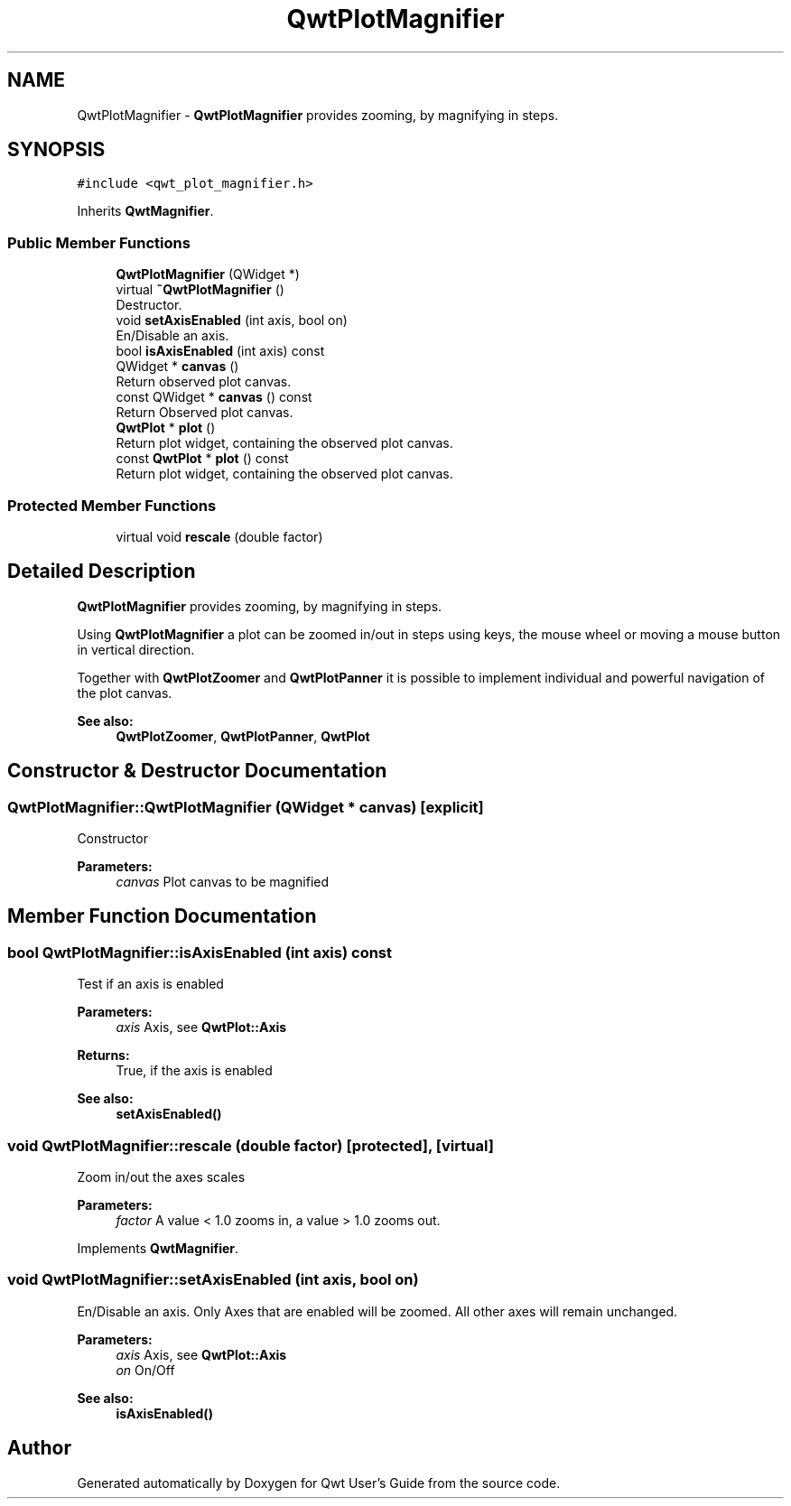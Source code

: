 .TH "QwtPlotMagnifier" 3 "Wed Jan 2 2019" "Version 6.1.4" "Qwt User's Guide" \" -*- nroff -*-
.ad l
.nh
.SH NAME
QwtPlotMagnifier \- \fBQwtPlotMagnifier\fP provides zooming, by magnifying in steps\&.  

.SH SYNOPSIS
.br
.PP
.PP
\fC#include <qwt_plot_magnifier\&.h>\fP
.PP
Inherits \fBQwtMagnifier\fP\&.
.SS "Public Member Functions"

.in +1c
.ti -1c
.RI "\fBQwtPlotMagnifier\fP (QWidget *)"
.br
.ti -1c
.RI "virtual \fB~QwtPlotMagnifier\fP ()"
.br
.RI "Destructor\&. "
.ti -1c
.RI "void \fBsetAxisEnabled\fP (int axis, bool on)"
.br
.RI "En/Disable an axis\&. "
.ti -1c
.RI "bool \fBisAxisEnabled\fP (int axis) const"
.br
.ti -1c
.RI "QWidget * \fBcanvas\fP ()"
.br
.RI "Return observed plot canvas\&. "
.ti -1c
.RI "const QWidget * \fBcanvas\fP () const"
.br
.RI "Return Observed plot canvas\&. "
.ti -1c
.RI "\fBQwtPlot\fP * \fBplot\fP ()"
.br
.RI "Return plot widget, containing the observed plot canvas\&. "
.ti -1c
.RI "const \fBQwtPlot\fP * \fBplot\fP () const"
.br
.RI "Return plot widget, containing the observed plot canvas\&. "
.in -1c
.SS "Protected Member Functions"

.in +1c
.ti -1c
.RI "virtual void \fBrescale\fP (double factor)"
.br
.in -1c
.SH "Detailed Description"
.PP 
\fBQwtPlotMagnifier\fP provides zooming, by magnifying in steps\&. 

Using \fBQwtPlotMagnifier\fP a plot can be zoomed in/out in steps using keys, the mouse wheel or moving a mouse button in vertical direction\&.
.PP
Together with \fBQwtPlotZoomer\fP and \fBQwtPlotPanner\fP it is possible to implement individual and powerful navigation of the plot canvas\&.
.PP
\fBSee also:\fP
.RS 4
\fBQwtPlotZoomer\fP, \fBQwtPlotPanner\fP, \fBQwtPlot\fP 
.RE
.PP

.SH "Constructor & Destructor Documentation"
.PP 
.SS "QwtPlotMagnifier::QwtPlotMagnifier (QWidget * canvas)\fC [explicit]\fP"
Constructor 
.PP
\fBParameters:\fP
.RS 4
\fIcanvas\fP Plot canvas to be magnified 
.RE
.PP

.SH "Member Function Documentation"
.PP 
.SS "bool QwtPlotMagnifier::isAxisEnabled (int axis) const"
Test if an axis is enabled
.PP
\fBParameters:\fP
.RS 4
\fIaxis\fP Axis, see \fBQwtPlot::Axis\fP 
.RE
.PP
\fBReturns:\fP
.RS 4
True, if the axis is enabled
.RE
.PP
\fBSee also:\fP
.RS 4
\fBsetAxisEnabled()\fP 
.RE
.PP

.SS "void QwtPlotMagnifier::rescale (double factor)\fC [protected]\fP, \fC [virtual]\fP"
Zoom in/out the axes scales 
.PP
\fBParameters:\fP
.RS 4
\fIfactor\fP A value < 1\&.0 zooms in, a value > 1\&.0 zooms out\&. 
.RE
.PP

.PP
Implements \fBQwtMagnifier\fP\&.
.SS "void QwtPlotMagnifier::setAxisEnabled (int axis, bool on)"

.PP
En/Disable an axis\&. Only Axes that are enabled will be zoomed\&. All other axes will remain unchanged\&.
.PP
\fBParameters:\fP
.RS 4
\fIaxis\fP Axis, see \fBQwtPlot::Axis\fP 
.br
\fIon\fP On/Off
.RE
.PP
\fBSee also:\fP
.RS 4
\fBisAxisEnabled()\fP 
.RE
.PP


.SH "Author"
.PP 
Generated automatically by Doxygen for Qwt User's Guide from the source code\&.
